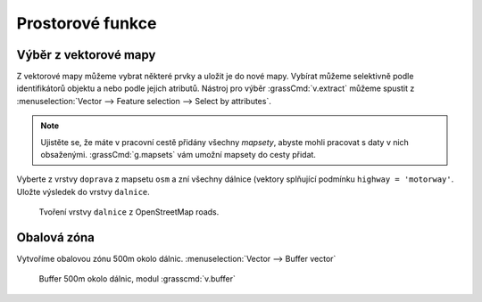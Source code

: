 Prostorové funkce
-----------------


.. youtube:: YWRHFylZCuo

             Příklad základních prostorových funkcí (buffer, clip,
             erase) v kombinaci s atributovými dotazy

Výběr z vektorové mapy
~~~~~~~~~~~~~~~~~~~~~~
Z vektorové mapy můžeme vybrat některé prvky a uložit je do nové mapy. Vybírat
můžeme selektivně podle identifikátorů objektu a nebo podle jejich atributů.
Nástroj pro výběr :grassCmd:`v.extract` můžeme spustit z
:menuselection:`Vector --> Feature selection --> Select by attributes`.

.. note:: Ujistěte se, že máte v pracovní cestě přidány všechny *mapsety*,
    abyste mohli pracovat s daty v nich obsaženými. :grassCmd:`g.mapsets` vám
    umožní mapsety do cesty přidat.

Vyberte z vrstvy ``doprava`` z mapsetu ``osm`` a zní všechny dálnice (vektory
splňující podmínku ``highway = 'motorway'``. Uložte výsledek do vrstvy
``dalnice``.

.. figure:: images/v-extract.png

    Tvoření vrstvy ``dalnice`` z OpenStreetMap roads.


Obalová zóna
~~~~~~~~~~~~
Vytvoříme obalovou zónu 500m okolo dálnic. :menuselection:`Vector --> Buffer vector`

.. figure:: images/v-buffer-result.png

    Buffer 500m okolo dálnic, modul :grasscmd:`v.buffer`

